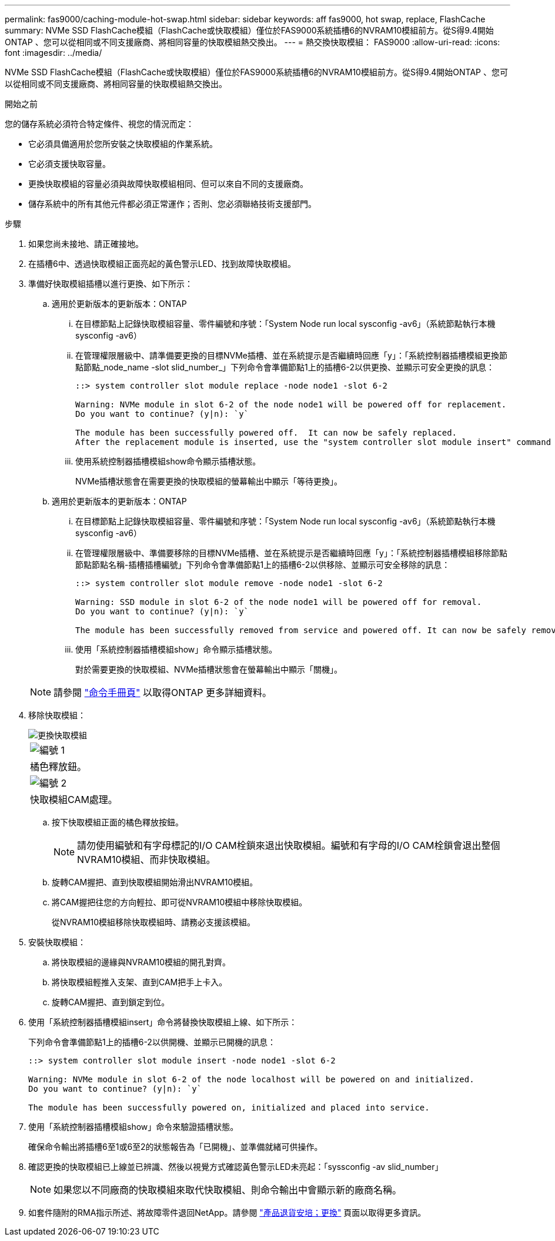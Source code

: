 ---
permalink: fas9000/caching-module-hot-swap.html 
sidebar: sidebar 
keywords: aff  fas9000, hot swap, replace, FlashCache 
summary: NVMe SSD FlashCache模組（FlashCache或快取模組）僅位於FAS9000系統插槽6的NVRAM10模組前方。從S得9.4開始ONTAP 、您可以從相同或不同支援廠商、將相同容量的快取模組熱交換出。 
---
= 熱交換快取模組： FAS9000
:allow-uri-read: 
:icons: font
:imagesdir: ../media/


[role="lead"]
NVMe SSD FlashCache模組（FlashCache或快取模組）僅位於FAS9000系統插槽6的NVRAM10模組前方。從S得9.4開始ONTAP 、您可以從相同或不同支援廠商、將相同容量的快取模組熱交換出。

.開始之前
您的儲存系統必須符合特定條件、視您的情況而定：

* 它必須具備適用於您所安裝之快取模組的作業系統。
* 它必須支援快取容量。
* 更換快取模組的容量必須與故障快取模組相同、但可以來自不同的支援廠商。
* 儲存系統中的所有其他元件都必須正常運作；否則、您必須聯絡技術支援部門。


.步驟
. 如果您尚未接地、請正確接地。
. 在插槽6中、透過快取模組正面亮起的黃色警示LED、找到故障快取模組。
. 準備好快取模組插槽以進行更換、如下所示：
+
.. 適用於更新版本的更新版本：ONTAP
+
... 在目標節點上記錄快取模組容量、零件編號和序號：「System Node run local sysconfig -av6」（系統節點執行本機sysconfig -av6）
... 在管理權限層級中、請準備要更換的目標NVMe插槽、並在系統提示是否繼續時回應「y」：「系統控制器插槽模組更換節點節點_node_name -slot slid_number_」下列命令會準備節點1上的插槽6-2以供更換、並顯示可安全更換的訊息：
+
[listing]
----
::> system controller slot module replace -node node1 -slot 6-2

Warning: NVMe module in slot 6-2 of the node node1 will be powered off for replacement.
Do you want to continue? (y|n): `y`

The module has been successfully powered off.  It can now be safely replaced.
After the replacement module is inserted, use the "system controller slot module insert" command to place the module into service.
----
... 使用系統控制器插槽模組show命令顯示插槽狀態。
+
NVMe插槽狀態會在需要更換的快取模組的螢幕輸出中顯示「等待更換」。



.. 適用於更新版本的更新版本：ONTAP
+
... 在目標節點上記錄快取模組容量、零件編號和序號：「System Node run local sysconfig -av6」（系統節點執行本機sysconfig -av6）
... 在管理權限層級中、準備要移除的目標NVMe插槽、並在系統提示是否繼續時回應「y」：「系統控制器插槽模組移除節點節點節點名稱-插槽插槽編號」下列命令會準備節點1上的插槽6-2以供移除、並顯示可安全移除的訊息：
+
[listing]
----
::> system controller slot module remove -node node1 -slot 6-2

Warning: SSD module in slot 6-2 of the node node1 will be powered off for removal.
Do you want to continue? (y|n): `y`

The module has been successfully removed from service and powered off. It can now be safely removed.
----
... 使用「系統控制器插槽模組show」命令顯示插槽狀態。
+
對於需要更換的快取模組、NVMe插槽狀態會在螢幕輸出中顯示「關機」。





+

NOTE: 請參閱 https://docs.netapp.com/us-en/ontap-cli-9121/["命令手冊頁"^] 以取得ONTAP 更多詳細資料。

. 移除快取模組：
+
image::../media/drw_9000_remove_flashcache.png[更換快取模組]

+
|===


 a| 
image:../media/legend_icon_01.png["編號 1"]
 a| 
橘色釋放鈕。



 a| 
image:../media/legend_icon_02.png["編號 2"]
 a| 
快取模組CAM處理。

|===
+
.. 按下快取模組正面的橘色釋放按鈕。
+

NOTE: 請勿使用編號和有字母標記的I/O CAM栓鎖來退出快取模組。編號和有字母的I/O CAM栓鎖會退出整個NVRAM10模組、而非快取模組。

.. 旋轉CAM握把、直到快取模組開始滑出NVRAM10模組。
.. 將CAM握把往您的方向輕拉、即可從NVRAM10模組中移除快取模組。
+
從NVRAM10模組移除快取模組時、請務必支援該模組。



. 安裝快取模組：
+
.. 將快取模組的邊緣與NVRAM10模組的開孔對齊。
.. 將快取模組輕推入支架、直到CAM把手上卡入。
.. 旋轉CAM握把、直到鎖定到位。


. 使用「系統控制器插槽模組insert」命令將替換快取模組上線、如下所示：
+
下列命令會準備節點1上的插槽6-2以供開機、並顯示已開機的訊息：

+
[listing]
----
::> system controller slot module insert -node node1 -slot 6-2

Warning: NVMe module in slot 6-2 of the node localhost will be powered on and initialized.
Do you want to continue? (y|n): `y`

The module has been successfully powered on, initialized and placed into service.
----
. 使用「系統控制器插槽模組show」命令來驗證插槽狀態。
+
確保命令輸出將插槽6至1或6至2的狀態報告為「已開機」、並準備就緒可供操作。

. 確認更換的快取模組已上線並已辨識、然後以視覺方式確認黃色警示LED未亮起：「syssconfig -av slid_number」
+

NOTE: 如果您以不同廠商的快取模組來取代快取模組、則命令輸出中會顯示新的廠商名稱。

. 如套件隨附的RMA指示所述、將故障零件退回NetApp。請參閱 https://mysupport.netapp.com/site/info/rma["產品退貨安培；更換"^] 頁面以取得更多資訊。

